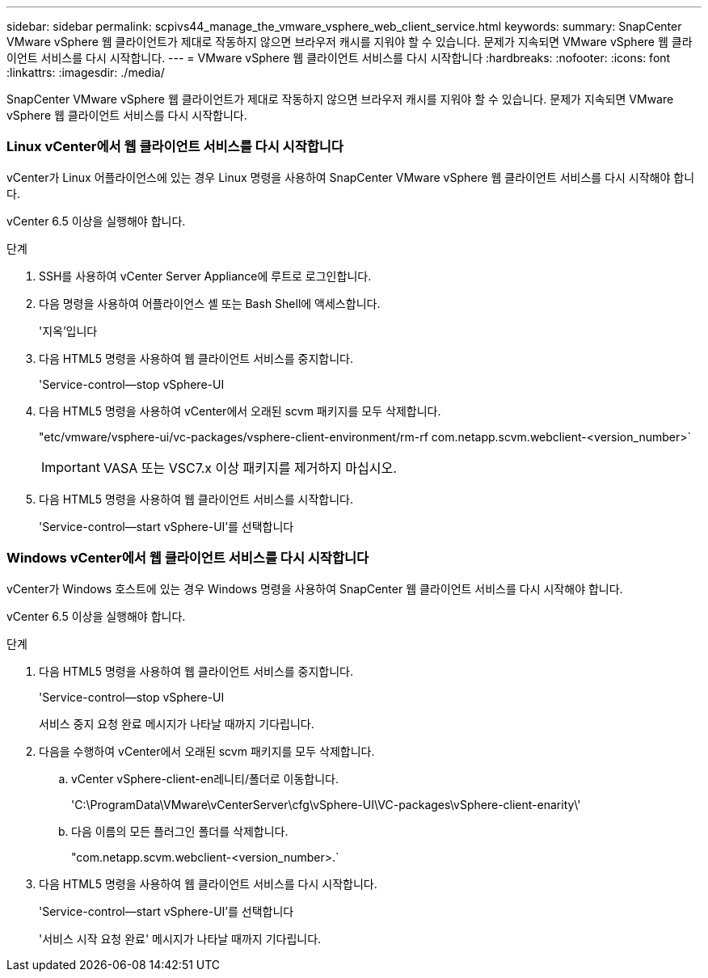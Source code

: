 ---
sidebar: sidebar 
permalink: scpivs44_manage_the_vmware_vsphere_web_client_service.html 
keywords:  
summary: SnapCenter VMware vSphere 웹 클라이언트가 제대로 작동하지 않으면 브라우저 캐시를 지워야 할 수 있습니다. 문제가 지속되면 VMware vSphere 웹 클라이언트 서비스를 다시 시작합니다. 
---
= VMware vSphere 웹 클라이언트 서비스를 다시 시작합니다
:hardbreaks:
:nofooter: 
:icons: font
:linkattrs: 
:imagesdir: ./media/


[role="lead"]
SnapCenter VMware vSphere 웹 클라이언트가 제대로 작동하지 않으면 브라우저 캐시를 지워야 할 수 있습니다. 문제가 지속되면 VMware vSphere 웹 클라이언트 서비스를 다시 시작합니다.



=== Linux vCenter에서 웹 클라이언트 서비스를 다시 시작합니다

vCenter가 Linux 어플라이언스에 있는 경우 Linux 명령을 사용하여 SnapCenter VMware vSphere 웹 클라이언트 서비스를 다시 시작해야 합니다.

vCenter 6.5 이상을 실행해야 합니다.

.단계
. SSH를 사용하여 vCenter Server Appliance에 루트로 로그인합니다.
. 다음 명령을 사용하여 어플라이언스 셸 또는 Bash Shell에 액세스합니다.
+
'지옥'입니다

. 다음 HTML5 명령을 사용하여 웹 클라이언트 서비스를 중지합니다.
+
'Service-control--stop vSphere-UI

. 다음 HTML5 명령을 사용하여 vCenter에서 오래된 scvm 패키지를 모두 삭제합니다.
+
"etc/vmware/vsphere-ui/vc-packages/vsphere-client-environment/rm-rf com.netapp.scvm.webclient-<version_number>`

+

IMPORTANT: VASA 또는 VSC7.x 이상 패키지를 제거하지 마십시오.

. 다음 HTML5 명령을 사용하여 웹 클라이언트 서비스를 시작합니다.
+
'Service-control--start vSphere-UI'를 선택합니다





=== Windows vCenter에서 웹 클라이언트 서비스를 다시 시작합니다

vCenter가 Windows 호스트에 있는 경우 Windows 명령을 사용하여 SnapCenter 웹 클라이언트 서비스를 다시 시작해야 합니다.

vCenter 6.5 이상을 실행해야 합니다.

.단계
. 다음 HTML5 명령을 사용하여 웹 클라이언트 서비스를 중지합니다.
+
'Service-control--stop vSphere-UI

+
서비스 중지 요청 완료 메시지가 나타날 때까지 기다립니다.

. 다음을 수행하여 vCenter에서 오래된 scvm 패키지를 모두 삭제합니다.
+
.. vCenter vSphere-client-en레니티/폴더로 이동합니다.
+
'C:\ProgramData\VMware\vCenterServer\cfg\vSphere-UI\VC-packages\vSphere-client-enarity\'

.. 다음 이름의 모든 플러그인 폴더를 삭제합니다.
+
"com.netapp.scvm.webclient-<version_number>.`



. 다음 HTML5 명령을 사용하여 웹 클라이언트 서비스를 다시 시작합니다.
+
'Service-control--start vSphere-UI'를 선택합니다

+
'서비스 시작 요청 완료' 메시지가 나타날 때까지 기다립니다.


